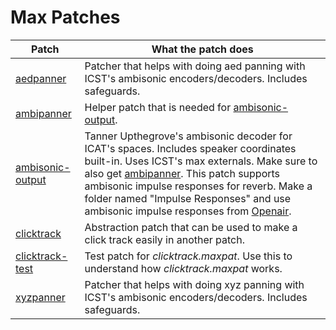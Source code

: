 * Max Patches

| Patch            | What the patch does                                                                                                                                                                                                                                                                                                |
|------------------+--------------------------------------------------------------------------------------------------------------------------------------------------------------------------------------------------------------------------------------------------------------------------------------------------------------------|
| [[./aedpanner.maxpat][aedpanner]]        | Patcher that helps with doing aed panning with ICST's ambisonic encoders/decoders. Includes safeguards.                                                                                                                                                                                                            |
| [[./ambipanner.maxpat][ambipanner]]       | Helper patch that is needed for [[./ambisonic-output.maxpat][ambisonic-output]].                                                                                                                                                                                                                                                                  |
| [[./ambisonic-output.maxpat][ambisonic-output]] | Tanner Upthegrove's ambisonic decoder for ICAT's spaces. Includes speaker coordinates built-in. Uses ICST's max externals. Make sure to also get [[./ambipanner.maxpat][ambipanner]]. This patch supports ambisonic impulse responses for reverb. Make a folder named "Impulse Responses" and use ambisonic impulse responses from [[https://www.openair.hosted.york.ac.uk/][Openair]]. |
| [[./clicktrack.maxpat][clicktrack]]       | Abstraction patch that can be used to make a click track easily in another patch.                                                                                                                                                                                                                                  |
| [[./clicktracktest.maxpat][clicktrack-test]]  | Test patch for [[clicktrack.maxpat]]. Use this to understand how [[clicktrack.maxpat]] works.                                                                                                                                                                                                                              |
| [[./xyzpanner.maxpat][xyzpanner]]        | Patcher that helps with doing xyz panning with ICST's ambisonic encoders/decoders. Includes safeguards.                                                                                                                                                                                                            |
